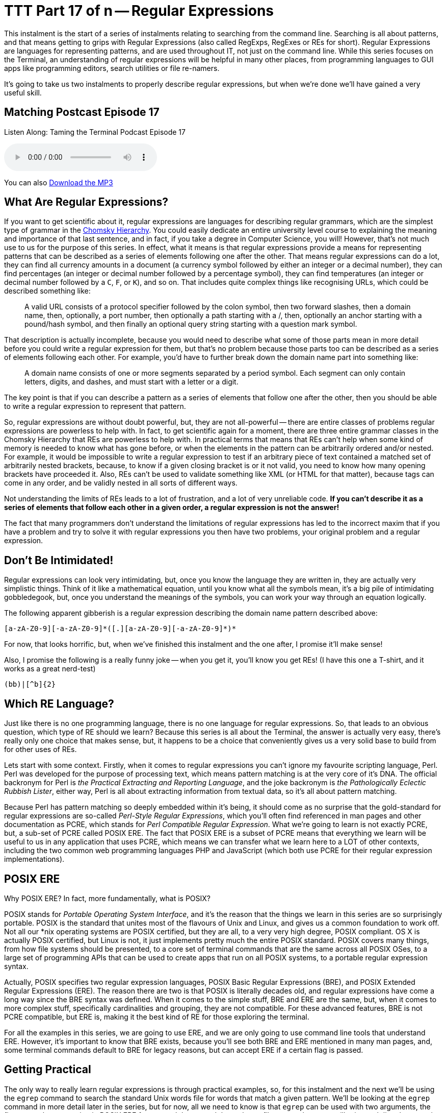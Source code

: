 [[ttt17]]
= TTT Part 17 of n -- Regular Expressions

This instalment is the start of a series of instalments relating to searching from the command line.
Searching is all about patterns, and that means getting to grips with Regular Expressions (also called RegExps, RegExes or REs for short).
Regular Expressions are languages for representing patterns, and are used throughout IT, not just on the command line.
While this series focuses on the Terminal, an understanding of regular expressions will be helpful in many other places, from programming languages to GUI apps like programming editors, search utilities or file re-namers.

It's going to take us two instalments to properly describe regular expressions, but when we're done we'll have gained a very useful skill.

== Matching Postcast Episode 17

Listen Along: Taming the Terminal Podcast Episode 17

ifndef::backend-pdf[]
+++<audio controls='1' src="http://media.blubrry.com/tamingtheterminal/archive.org/download/TTT17RegularExpressions/TTT_17_Regular_Expressions.mp3">+++Your browser does not support HTML 5 audio 🙁+++</audio>+++
endif::[]

You can
ifndef::backend-pdf[]
also
endif::[]
http://media.blubrry.com/tamingtheterminal/archive.org/download/TTT17RegularExpressions/TTT_17_Regular_Expressions.mp3?autoplay=0&loop=0&controls=1[Download the MP3]

== What Are Regular Expressions?

If you want to get scientific about it, regular expressions are languages for describing regular grammars, which are the simplest type of grammar in the http://en.wikipedia.org/wiki/Chomsky_hierarchy[Chomsky Hierarchy].
You could easily dedicate an entire university level course to explaining the meaning and importance of that last sentence, and in fact, if you take a degree in Computer Science, you will!
However, that's not much use to us for the purpose of this series.
In effect, what it means is that regular expressions provide a means for representing patterns that can be described as a series of elements following one after the other.
That means regular expressions can do a lot, they can find all currency amounts in a document (a currency symbol followed by either an integer or a decimal number), they can find percentages (an integer or decimal number followed by a percentage symbol), they can find temperatures (an integer or decimal number followed by a `C`, `F`, or `K`), and so on.
That includes quite complex things like recognising URLs, which could be described something like:

____
A valid URL consists of a protocol specifier followed by the colon symbol, then two forward slashes, then a domain name, then, optionally, a port number, then optionally a path starting with a /, then, optionally an anchor starting with a pound/hash symbol, and then finally an optional query string starting with a question mark symbol.
____

That description is actually incomplete, because you would need to describe what some of those parts mean in more detail before you could write a regular expression for them, but that's no problem because those parts too can be described as a series of elements following each other.
For example, you'd have to further break down the domain name part into something like:

____
A domain name consists of one or more segments separated by a period symbol.
Each segment can only contain letters, digits, and dashes, and must start with a letter or a digit.
____

The key point is that if you can describe a pattern as a series of elements that follow one after the other, then you should be able to write a regular expression to represent that pattern.

So, regular expressions are without doubt powerful, but, they are not all-powerful -- there are entire classes of problems regular expressions are powerless to help with.
In fact, to get scientific again for a moment, there are three entire grammar classes in the Chomsky Hierarchy that REs are powerless to help with.
In practical terms that means that REs can't help when some kind of memory is needed to know what has gone before, or when the elements in the pattern can be arbitrarily ordered and/or nested.
For example, it would be impossible to write a regular expression to test if an arbitrary piece of text contained a matched set of arbitrarily nested brackets, because, to know if a given closing bracket is or it not valid, you need to know how many opening brackets have proceeded it.
Also, REs can't be used to validate something like XML (or HTML for that matter), because tags can come in any order, and be validly nested in all sorts of different ways.

Not understanding the limits of REs leads to a lot of frustration, and a lot of very unreliable code.
*If you can't describe it as a series of elements that follow each other in a given order, a regular expression is not the answer!*

The fact that many programmers don't understand the limitations of regular expressions has led to the incorrect maxim that if you have a problem and try to solve it with regular expressions you then have two problems, your original problem and a regular expression.

== Don't Be Intimidated!

Regular expressions can look very intimidating, but, once you know the language they are written in, they are actually very simplistic things.
Think of it like a mathematical equation, until you know what all the symbols mean, it's a big pile of intimidating gobbledegook, but, once you understand the meanings of the symbols, you can work your way through an equation logically.

The following apparent gibberish is a regular expression describing the domain name pattern described above:

[source,shell]
----
[a-zA-Z0-9][-a-zA-Z0-9]*([.][a-zA-Z0-9][-a-zA-Z0-9]*)*
----

For now, that looks horrific, but, when we've finished this instalment and the one after, I promise it'll make sense!

Also, I promise the following is a really funny joke -- when you get it, you'll know you get REs!
(I have this one a T-shirt, and it works as a great nerd-test)

[source,shell]
----
(bb)|[^b]{2}
----

== Which RE Language?

Just like there is no one programming language, there is no one language for regular expressions.
So, that leads to an obvious question, which type of RE should we learn?
Because this series is all about the Terminal, the answer is actually very easy, there's really only one choice that makes sense, but, it happens to be a choice that conveniently gives us a very solid base to build from for other uses of REs.

Lets start with some context.
Firstly, when it comes to regular expressions you can't ignore my favourite scripting language, Perl.
Perl was developed for the purpose of processing text, which means pattern matching is at the very core of it's DNA.
The official backronym for Perl is _the Practical Extracting and Reporting Language_, and the joke backronym is _the Pathologically Eclectic Rubbish Lister_, either way, Perl is all about extracting information from textual data, so it's all about pattern matching.

Because Perl has pattern matching so deeply embedded within it's being, it should come as no surprise that the gold-standard for regular expressions are so-called _Perl-Style Regular Expressions_, which you'll often find referenced in man pages and other documentation as PCRE, which stands for _Perl Compatible Regular Expression_.
What we're going to learn is not exactly PCRE, but, a sub-set of PCRE called POSIX ERE.
The fact that POSIX ERE is a subset of PCRE means that everything we learn will be useful to us in any application that uses PCRE, which means we can transfer what we learn here to a LOT of other contexts, including the two common web programming languages PHP and JavaScript (which both use PCRE for their regular expression implementations).

== POSIX ERE

Why POSIX ERE?
In fact, more fundamentally, what is POSIX?

POSIX stands for _Portable Operating System Interface_, and it's the reason that the things we learn in this series are so surprisingly portable.
POSIX is the standard that unites most of the flavours of Unix and Linux, and gives us a common foundation to work off.
Not all our *nix operating systems are POSIX certified, but they are all, to a very very high degree, POSIX compliant.
OS X is actually POSIX certified, but Linux is not, it just implements pretty much the entire POSIX standard.
POSIX covers many things, from how file systems should be presented, to a core set of terminal commands that are the same across all POSIX OSes, to a large set of programming APIs that can be used to create apps that run on all POSIX systems, to a portable regular expression syntax.

Actually, POSIX specifies two regular expression languages, POSIX Basic Regular Expressions (BRE), and POSIX Extended Regular Expressions (ERE).
The reason there are two is that POSIX is literally decades old, and regular expressions have come a long way since the BRE syntax was defined.
When it comes to the simple stuff, BRE and ERE are the same, but, when it comes to more complex stuff, specifically cardinalities and grouping, they are not compatible.
For these advanced features, BRE is not PCRE compatible, but ERE is, making it the best kind of RE for those exploring the terminal.

For all the examples in this series, we are going to use ERE, and we are only going to use command line tools that understand ERE.
However, it's important to know that BRE exists, because you'll see both BRE and ERE mentioned in many man pages, and, some terminal commands default to BRE for legacy reasons, but can accept ERE if a certain flag is passed.

== Getting Practical

The only way to really learn regular expressions is through practical examples, so, for this instalment and the next we'll be using the `egrep` command to search the standard Unix words file for words that match a given pattern.
We'll be looking at the `egrep` command in more detail later in the series, but for now, all we need to know is that `egrep` can be used with two arguments, the first, a regular expression in POSIX ERE format, and the second the path to a file to search.
`egrep` will print each line that contains text that matches the given pattern, it will not print just the text that matches the pattern, it will print the entire line that contains the match.

The standard Unix words file is a text file containing a list of valid English words, one word per line.
On OS X and Ubuntu Linux the file is located at `/usr/share/dict/words`, though on some Unix/Linux variants you'll find it at `/usr/dict/words` instead.

== Getting Started with POSIX ERE

In this instalment we're going to start with the simpler parts of the ERE language, and, in fact, everything we learn today will be valid ERE, BRE, and PCRE, so it will apply very very widely indeed.

Ordinary characters represent themselves in a pattern, so the POSIX ERE to represent the letter `a` is simply:

[source,shell]
----
a
----

Similarly, the RE to represent the character `t` followed by the character `h` is simply:

[source,shell]
----
th
----

Lets start with a simple example -- finding all words that contain a double `e` in the words file.
Remember, the `egrep` command prints any line from the input file that matches the specified pattern, so, to find all words with a double `e` you could use the following command:

[source,shell]
----
egrep 'ee' /usr/share/dict/words
----

Lets take things up a notch, and include line boundaries in our pattern.
The special character `^` represents _start of line_ when used at the start of a regular expression (it can have other meanings when used elsewhere as we'll see later).
Its opposite number is the special character `$`, which represents _end of line_.

So, the following command will find all words starting with the character `b`:

[source,shell]
----
egrep '^b' /usr/share/dict/words
----

Similarly, the following command will find all words ending in the three letters `ing`:

[source,shell]
----
egrep 'ing$' /usr/share/dict/words
----

_*Note:* you may have noticed that I've been single-quoting the pattern in all the examples.
This is often not necessary, because many patterns don't contain BASH special characters, but, some do, including the one above, which contains the dollar symbol.
If the string had not been single quoted, we would have had to escape the dollar symbol which would be very messy.
My advice would be to get into the habit of always single-quoting regular expressions, it'll save you a lot of frustration over time!_

Something else that's very important is the ability to specify a so-called wild-card character.
We can do that using the period character, which you should read in an RE as _any one character_.

As an example, lets say you're stuck on a thorny crossword puzzle, and you need a word that fits into _something e something something f something_.
You could use the following terminal command to find a list of possible answers:

[source,shell]
----
egrep '^.e..f.$' /usr/share/dict/words
----

Something to notice in the above command is that the specific pattern we are looking for is bounded by a `^` and a `$`, this is to ensure we don't get longer words that contain the pattern returned.
If you run the command again but leave those symbols out you'll see that you get a lot of unwanted results (over 900 on OS X).

The last thing we're going to look at in this instalment is character classes, these are used to match a single character against multiple options.
You can think of everything inside a character class as being a big list of _or_s.
Character classes are enclosed inside square brackets, so, you should read the character class below as _a or b or c or d or e or f_:

[source,shell]
----
[abcdef]
----

As an example, lets search for all four letter words starting with a vowel:

[source,shell]
----
egrep '^[aeiou]...$' /usr/share/dict/words
----

You can also use the minus sign within character classes to specify ranges of characters.
Some commonly used ranges include:

[cols=2*]
|===
| `[0-9]`
| Any digit

| `[a-z]`
| Any lowercase letter

| `[A-Z]`
| Any uppercase letter
|===

You don't have to stick to those common ranges though, you can use sub-sets of them, and you can use multiple ranges within a single character class.

As an example, the regular expression below matches valid MAC addresses in OS X (and Linux) format.
On POSIX OSes like OS X and Linux, MAC addresses are represented as a series of six two-character lower-case hexadecimal numbers separated by colon symbols, so, they could be matched with the following regular expression:

[source,shell]
----
[0-9a-f][0-9a-f]:[0-9a-f][0-9a-f]:[0-9a-f][0-9a-f]:[0-9a-f][0-9a-f]:[0-9a-f][0-9a-f]:[0-9a-f][0-9a-f]
----

The above RE will work, but it's quite un-wieldy and full of repetition, you might imagine there'd be a simpler, more efficient way of representing this pattern, and you'd be right!
I'll stop here and leave the following as a teaser for the next instalment, the above un-gainly 102 character RE can be reduced to just 29 characters using two important new concepts, cardinality and grouping.
